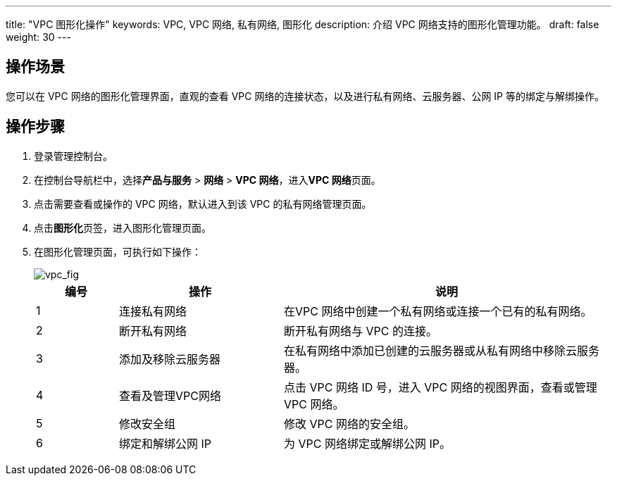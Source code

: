 ---

title: "VPC 图形化操作"
keywords: VPC, VPC 网络, 私有网络, 图形化
description: 介绍 VPC 网络支持的图形化管理功能。
draft: false
weight: 30
---

:toc:
:toclevels: 2

== 操作场景

您可以在 VPC 网络的图形化管理界面，直观的查看 VPC 网络的连接状态，以及进行私有网络、云服务器、公网 IP 等的绑定与解绑操作。

== 操作步骤

. 登录管理控制台。
. 在控制台导航栏中，选择**产品与服务** > *网络* > *VPC 网络*，进入**VPC 网络**页面。
. 点击需要查看或操作的 VPC 网络，默认进入到该 VPC 的私有网络管理页面。
. 点击**图形化**页签，进入图形化管理页面。
. 在图形化管理页面，可执行如下操作：
+
image::/images/cloud_service/network/vpc/5030_vpc_fig.png[vpc_fig]

+
[cols="1,2,4"]
|===
|编号 |操作 |说明

|1 |连接私有网络 |在VPC 网络中创建一个私有网络或连接一个已有的私有网络。
|2 |断开私有网络 |断开私有网络与 VPC 的连接。
|3 |添加及移除云服务器 |在私有网络中添加已创建的云服务器或从私有网络中移除云服务器。
|4 |查看及管理VPC网络 |点击 VPC 网络 ID 号，进入 VPC 网络的视图界面，查看或管理 VPC 网络。
|5 |修改安全组 |修改 VPC 网络的安全组。
|6 |绑定和解绑公网 IP |为 VPC 网络绑定或解绑公网 IP。
|===



